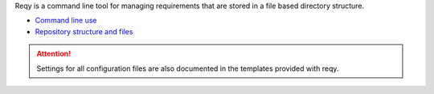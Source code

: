 Reqy is a command line tool for managing requirements that are stored in a file based directory structure.

* `Command line use <command-line-use.html>`_
* `Repository structure and files <repository-structure.html>`_

.. attention::
  Settings for all configuration files are also documented in the templates provided with reqy.
